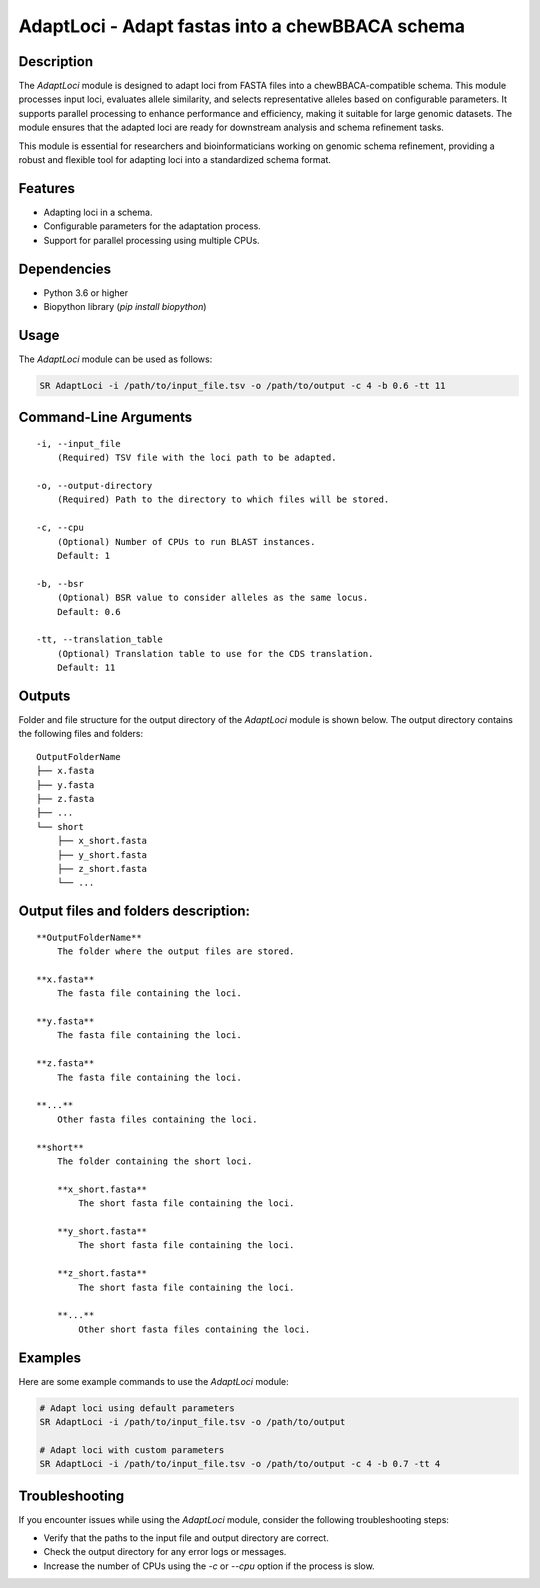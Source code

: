 AdaptLoci - Adapt fastas into a chewBBACA schema
================================================

Description
-----------
The `AdaptLoci` module is designed to adapt loci from FASTA files into a chewBBACA-compatible schema. This module processes input loci, evaluates allele similarity, and selects representative alleles based on configurable parameters. It supports parallel processing to enhance performance and efficiency, making it suitable for large genomic datasets. The module ensures that the adapted loci are ready for downstream analysis and schema refinement tasks.

This module is essential for researchers and bioinformaticians working on genomic schema refinement, providing a robust and flexible tool for adapting loci into a standardized schema format.

Features
--------

- Adapting loci in a schema.
- Configurable parameters for the adaptation process.
- Support for parallel processing using multiple CPUs.

Dependencies
------------

- Python 3.6 or higher
- Biopython library (`pip install biopython`)

Usage
-----

The `AdaptLoci` module can be used as follows:

.. code-block:: bash

    SR AdaptLoci -i /path/to/input_file.tsv -o /path/to/output -c 4 -b 0.6 -tt 11

Command-Line Arguments
----------------------

::

    -i, --input_file
        (Required) TSV file with the loci path to be adapted.

    -o, --output-directory
        (Required) Path to the directory to which files will be stored.

    -c, --cpu
        (Optional) Number of CPUs to run BLAST instances.
        Default: 1

    -b, --bsr
        (Optional) BSR value to consider alleles as the same locus.
        Default: 0.6

    -tt, --translation_table
        (Optional) Translation table to use for the CDS translation.
        Default: 11

Outputs
-------
Folder and file structure for the output directory of the `AdaptLoci` module is shown below. The output directory contains the following files and folders:

::

    OutputFolderName
    ├── x.fasta
    ├── y.fasta
    ├── z.fasta
    ├── ...
    └── short
        ├── x_short.fasta
        ├── y_short.fasta
        ├── z_short.fasta
        └── ...

Output files and folders description:
-------------------------------------

::

    **OutputFolderName**
        The folder where the output files are stored.

    **x.fasta**
        The fasta file containing the loci.

    **y.fasta**
        The fasta file containing the loci.

    **z.fasta**
        The fasta file containing the loci.

    **...**
        Other fasta files containing the loci.

    **short**
        The folder containing the short loci.
        
        **x_short.fasta**
            The short fasta file containing the loci.
        
        **y_short.fasta**
            The short fasta file containing the loci.
        
        **z_short.fasta**
            The short fasta file containing the loci.
        
        **...**
            Other short fasta files containing the loci.

Examples
--------

Here are some example commands to use the `AdaptLoci` module:

.. code-block:: bash

    # Adapt loci using default parameters
    SR AdaptLoci -i /path/to/input_file.tsv -o /path/to/output

    # Adapt loci with custom parameters
    SR AdaptLoci -i /path/to/input_file.tsv -o /path/to/output -c 4 -b 0.7 -tt 4

Troubleshooting
---------------

If you encounter issues while using the `AdaptLoci` module, consider the following troubleshooting steps:

- Verify that the paths to the input file and output directory are correct.
- Check the output directory for any error logs or messages.
- Increase the number of CPUs using the `-c` or `--cpu` option if the process is slow.
